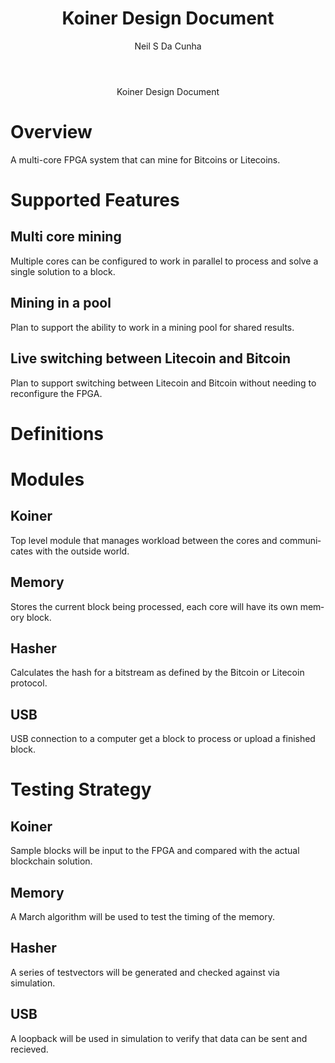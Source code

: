 #+OPTIONS: H:3 num:nil toc:2 \n:nil ::t |:t ^:{} -:t f:t *:t tex:t d:(HIDE) tags:not-in-toc
#+STARTUP: align fold nodlcheck hidestars oddeven lognotestate hideblocks
#+TAGS: noexport(n)
#+TITLE: Koiner Design Document
#+AUTHOR: Neil S Da Cunha
#+EMAIL: nsdacunha[at]gmail[dot]com
#+LANGUAGE: en
#+HTML_HEAD:      <style type="text/css">#outline-container-introduction{ clear:both; }</style>
#+EXCLUDE_TAGS: noexport

#+name: banner
#+begin_export html
  <div id="subtitle" style="float: center; text-align: center;">
  <p>
  Koiner Design Document
  </p>
  </div>
#+end_export

* Overview
A multi-core FPGA system that can mine for Bitcoins or Litecoins.
* Supported Features
** Multi core mining
Multiple cores can be configured to work in parallel to process and solve a single solution to a block.
** Mining in a pool
Plan to support the ability to work in a mining pool for shared results.
** Live switching between Litecoin and Bitcoin
Plan to support switching between Litecoin and Bitcoin without needing to reconfigure the FPGA.
* Definitions
* Modules
** Koiner
Top level module that manages workload between the cores and communicates with the outside world.
** Memory
Stores the current block being processed, each core will have its own memory block.
** Hasher
Calculates the hash for a bitstream as defined by the Bitcoin or Litecoin protocol.
** USB
USB connection to a computer get a block to process or upload a finished block.
* Testing Strategy
** Koiner
Sample blocks will be input to the FPGA and compared with the actual blockchain solution.
** Memory
A March algorithm will be used to test the timing of the memory.
** Hasher
A series of testvectors will be generated and checked against via simulation.
** USB
A loopback will be used in simulation to verify that data can be sent and recieved.

